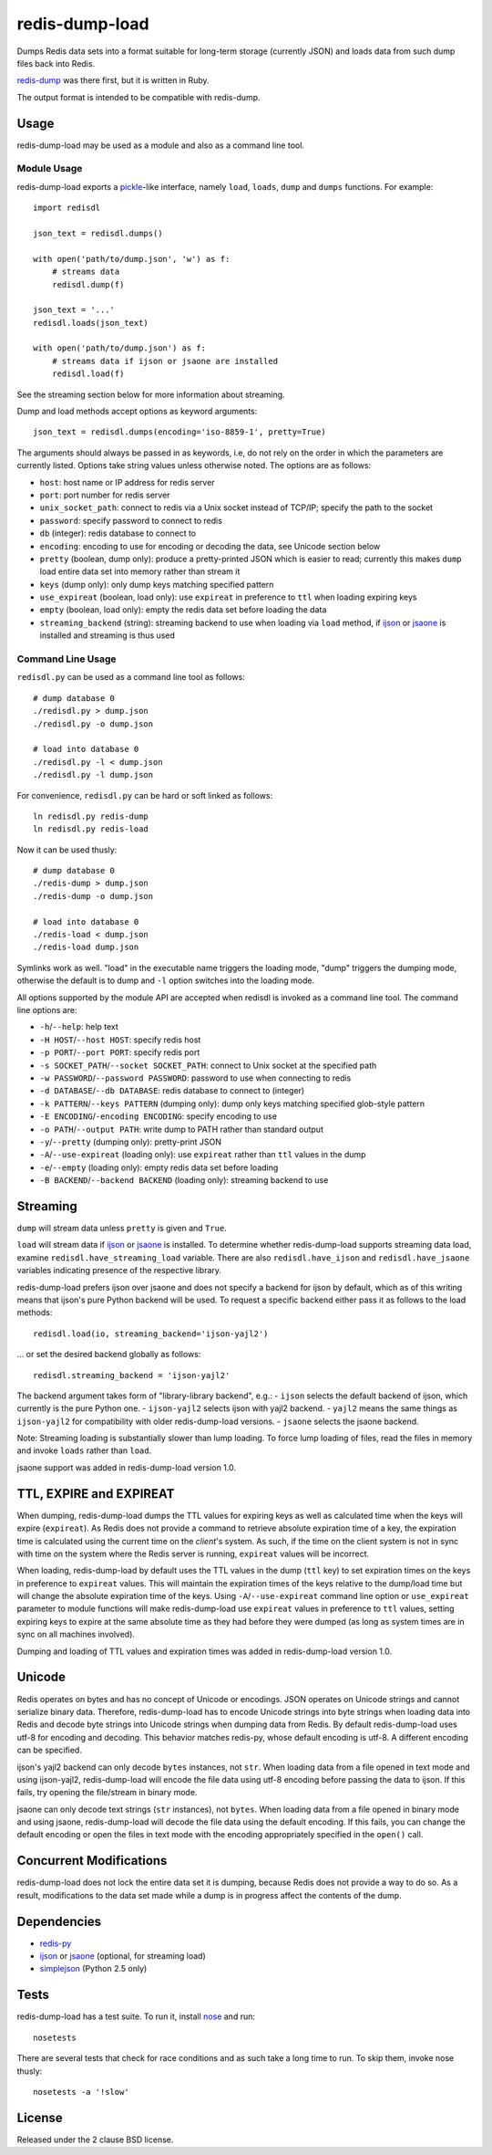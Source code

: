 redis-dump-load
===============

.. image:: https://api.travis-ci.org/p/redis-dump-load.png
  :target: https://travis-ci.org/p/redis-dump-load

Dumps Redis data sets into a format suitable for long-term storage
(currently JSON) and loads data from such dump files back into Redis.

redis-dump_ was there first, but it is written in Ruby.

The output format is intended to be compatible with redis-dump.

Usage
-----

redis-dump-load may be used as a module and also as a command line tool.

Module Usage
^^^^^^^^^^^^

redis-dump-load exports a pickle_-like interface, namely ``load``,
``loads``, ``dump`` and ``dumps`` functions. For example::

    import redisdl

    json_text = redisdl.dumps()

    with open('path/to/dump.json', 'w') as f:
        # streams data
        redisdl.dump(f)

    json_text = '...'
    redisdl.loads(json_text)

    with open('path/to/dump.json') as f:
        # streams data if ijson or jsaone are installed
        redisdl.load(f)

See the streaming section below for more information about streaming.

Dump and load methods accept options as keyword arguments::

    json_text = redisdl.dumps(encoding='iso-8859-1', pretty=True)

The arguments should always be passed in as keywords, i.e, do not rely
on the order in which the parameters are currently listed.
Options take string values unless otherwise noted. The options are as follows:

- ``host``: host name or IP address for redis server
- ``port``: port number for redis server
- ``unix_socket_path``: connect to redis via a Unix socket instead of TCP/IP;
  specify the path to the socket
- ``password``: specify password to connect to redis
- ``db`` (integer): redis database to connect to
- ``encoding``: encoding to use for encoding or decoding the data, see
  Unicode section below
- ``pretty`` (boolean, dump only): produce a pretty-printed JSON which is
  easier to read; currently this makes ``dump`` load entire data set into
  memory rather than stream it
- ``keys`` (dump only): only dump keys matching specified pattern
- ``use_expireat`` (boolean, load only): use ``expireat`` in preference to ``ttl`` when loading expiring keys
- ``empty`` (boolean, load only): empty the redis data set before loading the
  data
- ``streaming_backend`` (string): streaming backend to use when loading via
  ``load`` method, if ijson_ or jsaone_ is installed and streaming is thus used

Command Line Usage
^^^^^^^^^^^^^^^^^^

``redisdl.py`` can be used as a command line tool as follows::

    # dump database 0
    ./redisdl.py > dump.json
    ./redisdl.py -o dump.json

    # load into database 0
    ./redisdl.py -l < dump.json
    ./redisdl.py -l dump.json

For convenience, ``redisdl.py`` can be hard or soft linked as follows::

    ln redisdl.py redis-dump
    ln redisdl.py redis-load

Now it can be used thusly::

    # dump database 0
    ./redis-dump > dump.json
    ./redis-dump -o dump.json

    # load into database 0
    ./redis-load < dump.json
    ./redis-load dump.json

Symlinks work as well. "load" in the executable name triggers the loading
mode, "dump" triggers the dumping mode, otherwise the default is to dump
and ``-l`` option switches into the loading mode.

All options supported by the module API are accepted when redisdl is invoked
as a command line tool. The command line options are:

- ``-h``/``--help``: help text
- ``-H HOST``/``--host HOST``: specify redis host
- ``-p PORT``/``--port PORT``: specify redis port
- ``-s SOCKET_PATH``/``--socket SOCKET_PATH``: connect to Unix socket at
  the specified path
- ``-w PASSWORD``/``--password PASSWORD``: password to use when connecting to redis
- ``-d DATABASE``/``--db DATABASE``: redis database to connect to (integer)
- ``-k PATTERN``/``--keys PATTERN`` (dumping only): dump only keys matching specified glob-style pattern
- ``-E ENCODING``/``-encoding ENCODING``: specify encoding to use
- ``-o PATH``/``--output PATH``: write dump to PATH rather than standard output
- ``-y``/``--pretty`` (dumping only): pretty-print JSON
- ``-A``/``--use-expireat`` (loading only): use ``expireat`` rather than ``ttl`` values in the dump
- ``-e``/``--empty`` (loading only): empty redis data set before loading
- ``-B BACKEND``/``--backend BACKEND`` (loading only): streaming backend to use

Streaming
---------

``dump`` will stream data unless ``pretty`` is given and ``True``.

``load`` will stream data if ijson_ or jsaone_ is installed. To determine whether
redis-dump-load supports streaming data load, examine
``redisdl.have_streaming_load`` variable. There are also
``redisdl.have_ijson`` and ``redisdl.have_jsaone`` variables indicating
presence of the respective library.

redis-dump-load prefers ijson over jsaone and does not specify a backend for
ijson by default, which as of this writing means that ijson's pure Python
backend will be used. To request a specific backend either pass it as
follows to the load methods::

    redisdl.load(io, streaming_backend='ijson-yajl2')

... or set the desired backend globally as follows::

    redisdl.streaming_backend = 'ijson-yajl2'

The backend argument takes form of "library-library backend", e.g.:
- ``ijson`` selects the default backend of ijson, which currently is the pure Python one.
- ``ijson-yajl2`` selects ijson with yajl2 backend.
- ``yajl2`` means the same things as ``ijson-yajl2`` for compatibility with older redis-dump-load versions.
- ``jsaone`` selects the jsaone backend.

Note: Streaming loading is substantially slower than lump loading.
To force lump loading of files, read the files in memory and invoke ``loads``
rather than ``load``.

jsaone support was added in redis-dump-load version 1.0.

TTL, EXPIRE and EXPIREAT
------------------------

When dumping, redis-dump-load dumps the TTL values for expiring keys
as well as calculated time when the keys will expire (``expireat``).
As Redis does not provide a command to retrieve absolute expiration time of
a key, the expiration time is calculated using the current time on the
*client*'s system. As such, if the time on the client system is not in sync
with time on the system where the Redis server is running, ``expireat``
values will be incorrect.

When loading, redis-dump-load by default uses the TTL values in the dump
(``ttl`` key) to set expiration times on the keys in preference to
``expireat`` values. This will maintain the expiration times of the keys
relative to the dump/load time but will change the absolute expiration time
of the keys. Using ``-A``/``--use-expireat`` command line option or
``use_expireat`` parameter to module functions will make redis-dump-load
use ``expireat`` values in preference to ``ttl`` values, setting expiring
keys to expire at the same absolute time as they had before they were dumped
(as long as system times are in sync on all machines involved).

Dumping and loading of TTL values and expiration times was added in
redis-dump-load version 1.0.

Unicode
-------

Redis operates on bytes and has no concept of Unicode or encodings.
JSON operates on Unicode strings and cannot serialize binary data. Therefore,
redis-dump-load has to encode Unicode strings into byte strings when
loading data into Redis and decode byte strings into Unicode strings
when dumping data from Redis.
By default redis-dump-load uses utf-8 for encoding and decoding.
This behavior matches redis-py, whose default encoding is utf-8.
A different encoding can be specified.

ijson's yajl2 backend can only decode ``bytes`` instances, not ``str``.
When loading data from a file opened in text mode and using ijson-yajl2,
redis-dump-load will encode the file data using utf-8 encoding before
passing the data to ijson. If this fails, try opening the file/stream in
binary mode.

jsaone can only decode text strings (``str`` instances), not ``bytes``.
When loading data from a file opened in binary mode and using jsaone,
redis-dump-load will decode the file data using the default encoding.
If this fails, you can change the default encoding or open the files in text
mode with the encoding appropriately specified in the ``open()`` call.

Concurrent Modifications
------------------------

redis-dump-load does not lock the entire data set it is dumping,
because Redis does not provide a way to do so.
As a result, modifications to the data set made while a dump is in progress
affect the contents of the dump.

Dependencies
------------

- redis-py_
- ijson_ or jsaone_ (optional, for streaming load)
- simplejson_ (Python 2.5 only)

Tests
-----

redis-dump-load has a test suite. To run it, install nose_ and run::

    nosetests

There are several tests that check for race conditions and as such take
a long time to run. To skip them, invoke nose thusly::

    nosetests -a '!slow'

License
-------

Released under the 2 clause BSD license.

.. _redis-dump: https://github.com/delano/redis-dump
.. _redis-py: https://github.com/andymccurdy/redis-py
.. _simplejson: http://pypi.python.org/pypi/simplejson/
.. _pickle: http://docs.python.org/library/pickle.html
.. _nose: https://nose.readthedocs.org/en/latest/
.. _ijson: https://pypi.python.org/pypi/ijson
.. _jsaone: http://pietrobattiston.it/jsaone
